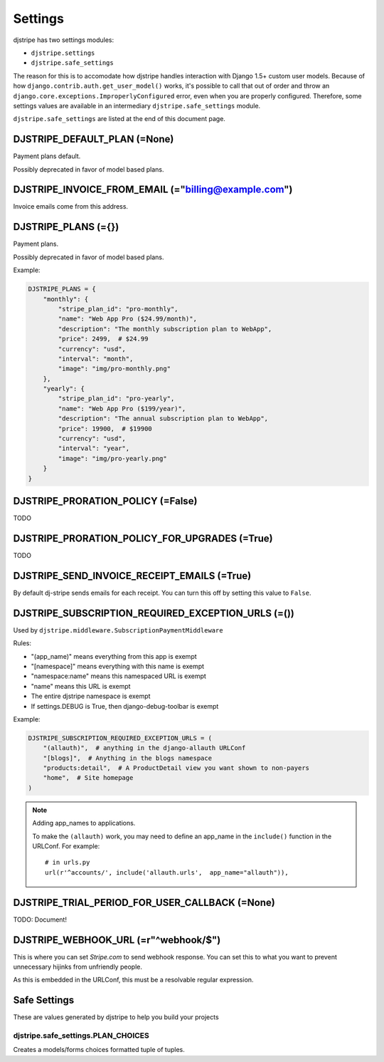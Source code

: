 =========
Settings
=========

djstripe has two settings modules:

* ``djstripe.settings``
* ``djstripe.safe_settings``

The reason for this is to accomodate how djstripe handles interaction with Django 1.5+ custom user models.
Because of how ``django.contrib.auth.get_user_model()`` works, it's possible to call that out of order and throw an ``django.core.exceptions.ImproperlyConfigured`` error, even when you are properly configured. Therefore, some settings values are available in an intermediary ``djstripe.safe_settings`` module. 

``djstripe.safe_settings`` are listed at the end of this document page.


DJSTRIPE_DEFAULT_PLAN (=None)
====================================

Payment plans default. 

Possibly deprecated in favor of model based plans.

DJSTRIPE_INVOICE_FROM_EMAIL (="billing@example.com")
======================================================

Invoice emails come from this address.

DJSTRIPE_PLANS (={})
===========================

Payment plans. 

Possibly deprecated in favor of model based plans.

Example:

.. code-block:: python

    DJSTRIPE_PLANS = {
        "monthly": {
            "stripe_plan_id": "pro-monthly",
            "name": "Web App Pro ($24.99/month)",
            "description": "The monthly subscription plan to WebApp",
            "price": 2499,  # $24.99
            "currency": "usd",
            "interval": "month",
            "image": "img/pro-monthly.png"
        },
        "yearly": {
            "stripe_plan_id": "pro-yearly",
            "name": "Web App Pro ($199/year)",
            "description": "The annual subscription plan to WebApp",
            "price": 19900,  # $19900
            "currency": "usd",
            "interval": "year",
            "image": "img/pro-yearly.png"
        }
    }

DJSTRIPE_PRORATION_POLICY (=False)
====================================

TODO

DJSTRIPE_PRORATION_POLICY_FOR_UPGRADES (=True)
======================================================

TODO

DJSTRIPE_SEND_INVOICE_RECEIPT_EMAILS (=True)
=============================================

By default dj-stripe sends emails for each receipt. You can turn this off by
setting this value to ``False``.


DJSTRIPE_SUBSCRIPTION_REQUIRED_EXCEPTION_URLS (=())
======================================================

Used by ``djstripe.middleware.SubscriptionPaymentMiddleware``

Rules:

* "(app_name)" means everything from this app is exempt
* "[namespace]" means everything with this name is exempt
* "namespace:name" means this namespaced URL is exempt
* "name" means this URL is exempt
* The entire djstripe namespace is exempt
* If settings.DEBUG is True, then django-debug-toolbar is exempt

Example:

.. code-block:: python

    DJSTRIPE_SUBSCRIPTION_REQUIRED_EXCEPTION_URLS = (
        "(allauth)",  # anything in the django-allauth URLConf
        "[blogs]",  # Anything in the blogs namespace
        "products:detail",  # A ProductDetail view you want shown to non-payers
        "home",  # Site homepage
    )

.. note:: Adding app_names to applications.

    To make the ``(allauth)`` work, you may need to define an app_name in the ``include()`` function in the URLConf. For example::

        # in urls.py
        url(r'^accounts/', include('allauth.urls',  app_name="allauth")),

DJSTRIPE_TRIAL_PERIOD_FOR_USER_CALLBACK (=None)
======================================================

TODO: Document!


DJSTRIPE_WEBHOOK_URL (=r"^webhook/$")
=============================================

This is where you can set *Stripe.com* to send webhook response. You can set this to what you want to prevent unnecessary hijinks from unfriendly people.

As this is embedded in the URLConf, this must be a resolvable regular expression.

Safe Settings
==================

These are values generated by djstripe to help you build your projects

djstripe.safe_settings.PLAN_CHOICES
------------------------------------

Creates a models/forms choices formatted tuple of tuples.